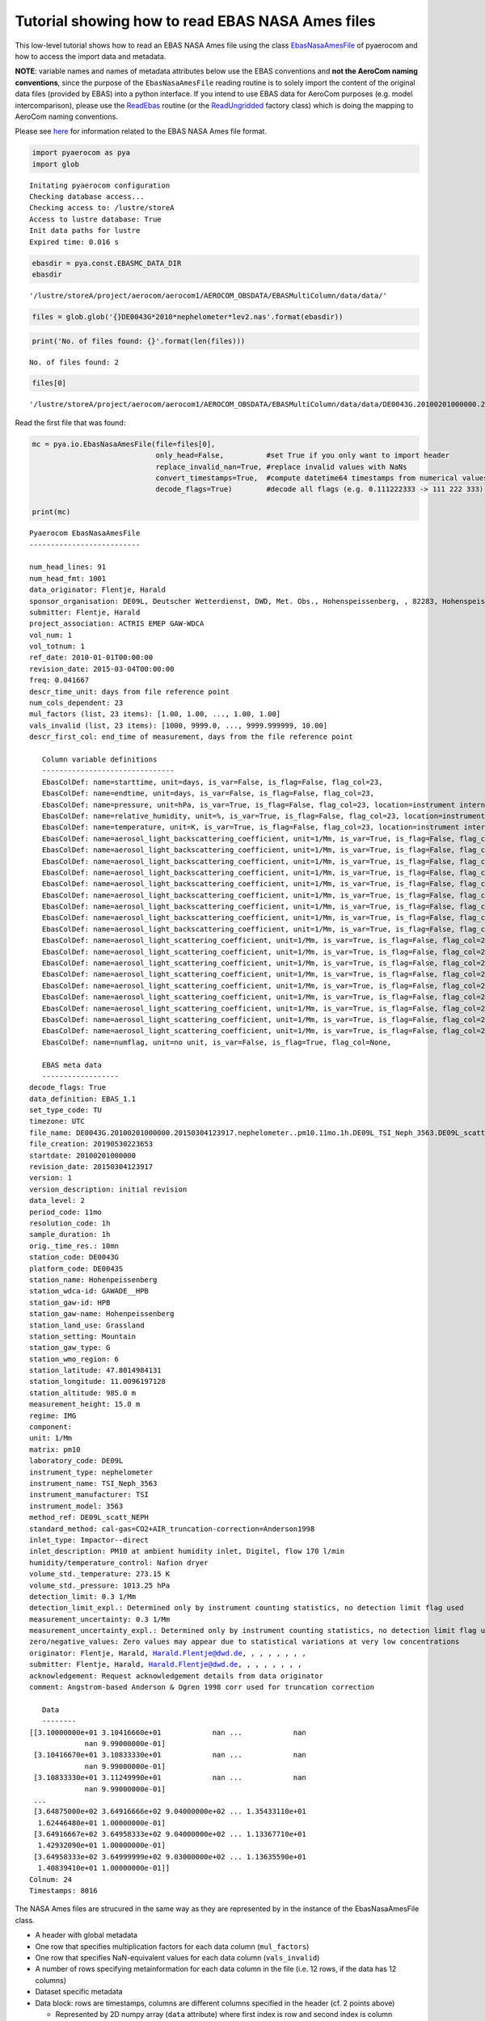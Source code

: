 
Tutorial showing how to read EBAS NASA Ames files
~~~~~~~~~~~~~~~~~~~~~~~~~~~~~~~~~~~~~~~~~~~~~~~~~

This low-level tutorial shows how to read an EBAS NASA Ames file using
the class
`EbasNasaAmesFile <https://pyaerocom.met.no/api.html?highlight=ebasnasaamesfile#pyaerocom.io.ebas_nasa_ames.EbasNasaAmesFile>`__
of pyaerocom and how to access the import data and metadata.

**NOTE**: variable names and names of metadata attributes below use the
EBAS conventions and **not the AeroCom naming conventions**, since the
purpose of the ``EbasNasaAmesFile`` reading routine is to solely import
the content of the original data files (provided by EBAS) into a python
interface. If you intend to use EBAS data for AeroCom purposes
(e.g. model intercomparison), please use the
`ReadEbas <https://pyaerocom.met.no/api.html?highlight=readebas#pyaerocom.io.read_ebas.ReadEbas>`__
routine (or the
`ReadUngridded <https://pyaerocom.met.no/api.html?highlight=readebas#module-pyaerocom.io.readungridded>`__
factory class) which is doing the mapping to AeroCom naming conventions.

Please see
`here <https://ebas-submit.nilu.no/Submit-Data/Getting-started>`__ for
information related to the EBAS NASA Ames file format.

.. code:: ipython3

    import pyaerocom as pya
    import glob


.. parsed-literal::

    Initating pyaerocom configuration
    Checking database access...
    Checking access to: /lustre/storeA
    Access to lustre database: True
    Init data paths for lustre
    Expired time: 0.016 s


.. code:: ipython3

    ebasdir = pya.const.EBASMC_DATA_DIR
    ebasdir




.. parsed-literal::

    '/lustre/storeA/project/aerocom/aerocom1/AEROCOM_OBSDATA/EBASMultiColumn/data/data/'



.. code:: ipython3

    files = glob.glob('{}DE0043G*2010*nephelometer*lev2.nas'.format(ebasdir))

.. code:: ipython3

    print('No. of files found: {}'.format(len(files)))


.. parsed-literal::

    No. of files found: 2


.. code:: ipython3

    files[0]




.. parsed-literal::

    '/lustre/storeA/project/aerocom/aerocom1/AEROCOM_OBSDATA/EBASMultiColumn/data/data/DE0043G.20100201000000.20150304123917.nephelometer..pm10.11mo.1h.DE09L_TSI_Neph_3563.DE09L_scatt_NEPH.lev2.nas'



Read the first file that was found:

.. code:: ipython3

    mc = pya.io.EbasNasaAmesFile(file=files[0],
                                 only_head=False,          #set True if you only want to import header
                                 replace_invalid_nan=True, #replace invalid values with NaNs
                                 convert_timestamps=True,  #compute datetime64 timestamps from numerical values
                                 decode_flags=True)        #decode all flags (e.g. 0.111222333 -> 111 222 333)
                                 
    print(mc)


.. parsed-literal::

    Pyaerocom EbasNasaAmesFile
    --------------------------
    
    num_head_lines: 91
    num_head_fmt: 1001
    data_originator: Flentje, Harald
    sponsor_organisation: DE09L, Deutscher Wetterdienst, DWD, Met. Obs., Hohenspeissenberg, , 82283, Hohenspeissenberg, Germany
    submitter: Flentje, Harald
    project_association: ACTRIS EMEP GAW-WDCA
    vol_num: 1
    vol_totnum: 1
    ref_date: 2010-01-01T00:00:00
    revision_date: 2015-03-04T00:00:00
    freq: 0.041667
    descr_time_unit: days from file reference point
    num_cols_dependent: 23
    mul_factors (list, 23 items): [1.00, 1.00, ..., 1.00, 1.00]
    vals_invalid (list, 23 items): [1000, 9999.0, ..., 9999.999999, 10.00]
    descr_first_col: end_time of measurement, days from the file reference point
    
       Column variable definitions
       -------------------------------
       EbasColDef: name=starttime, unit=days, is_var=False, is_flag=False, flag_col=23, 
       EbasColDef: name=endtime, unit=days, is_var=False, is_flag=False, flag_col=23, 
       EbasColDef: name=pressure, unit=hPa, is_var=True, is_flag=False, flag_col=23, location=instrument internal, statistics=arithmetic mean, matrix=instrument, detection_limit=, detection_limit_expl.=, measurement_uncertainty=, measurement_uncertainty_expl.=, 
       EbasColDef: name=relative_humidity, unit=%, is_var=True, is_flag=False, flag_col=23, location=instrument internal, statistics=arithmetic mean, matrix=instrument, detection_limit=, detection_limit_expl.=, measurement_uncertainty=, measurement_uncertainty_expl.=, 
       EbasColDef: name=temperature, unit=K, is_var=True, is_flag=False, flag_col=23, location=instrument internal, statistics=arithmetic mean, matrix=instrument, detection_limit=, detection_limit_expl.=, measurement_uncertainty=, measurement_uncertainty_expl.=, 
       EbasColDef: name=aerosol_light_backscattering_coefficient, unit=1/Mm, is_var=True, is_flag=False, flag_col=23, wavelength=450.0 nm, statistics=arithmetic mean, 
       EbasColDef: name=aerosol_light_backscattering_coefficient, unit=1/Mm, is_var=True, is_flag=False, flag_col=23, wavelength=450.0 nm, statistics=percentile:15.87, 
       EbasColDef: name=aerosol_light_backscattering_coefficient, unit=1/Mm, is_var=True, is_flag=False, flag_col=23, wavelength=450.0 nm, statistics=percentile:84.13, 
       EbasColDef: name=aerosol_light_backscattering_coefficient, unit=1/Mm, is_var=True, is_flag=False, flag_col=23, wavelength=550.0 nm, statistics=arithmetic mean, 
       EbasColDef: name=aerosol_light_backscattering_coefficient, unit=1/Mm, is_var=True, is_flag=False, flag_col=23, wavelength=550.0 nm, statistics=percentile:15.87, 
       EbasColDef: name=aerosol_light_backscattering_coefficient, unit=1/Mm, is_var=True, is_flag=False, flag_col=23, wavelength=550.0 nm, statistics=percentile:84.13, 
       EbasColDef: name=aerosol_light_backscattering_coefficient, unit=1/Mm, is_var=True, is_flag=False, flag_col=23, wavelength=700.0 nm, statistics=arithmetic mean, 
       EbasColDef: name=aerosol_light_backscattering_coefficient, unit=1/Mm, is_var=True, is_flag=False, flag_col=23, wavelength=700.0 nm, statistics=percentile:15.87, 
       EbasColDef: name=aerosol_light_backscattering_coefficient, unit=1/Mm, is_var=True, is_flag=False, flag_col=23, wavelength=700.0 nm, statistics=percentile:84.13, 
       EbasColDef: name=aerosol_light_scattering_coefficient, unit=1/Mm, is_var=True, is_flag=False, flag_col=23, wavelength=450.0 nm, statistics=arithmetic mean, 
       EbasColDef: name=aerosol_light_scattering_coefficient, unit=1/Mm, is_var=True, is_flag=False, flag_col=23, wavelength=450.0 nm, statistics=percentile:15.87, 
       EbasColDef: name=aerosol_light_scattering_coefficient, unit=1/Mm, is_var=True, is_flag=False, flag_col=23, wavelength=450.0 nm, statistics=percentile:84.13, 
       EbasColDef: name=aerosol_light_scattering_coefficient, unit=1/Mm, is_var=True, is_flag=False, flag_col=23, wavelength=550.0 nm, statistics=arithmetic mean, 
       EbasColDef: name=aerosol_light_scattering_coefficient, unit=1/Mm, is_var=True, is_flag=False, flag_col=23, wavelength=550.0 nm, statistics=percentile:15.87, 
       EbasColDef: name=aerosol_light_scattering_coefficient, unit=1/Mm, is_var=True, is_flag=False, flag_col=23, wavelength=550.0 nm, statistics=percentile:84.13, 
       EbasColDef: name=aerosol_light_scattering_coefficient, unit=1/Mm, is_var=True, is_flag=False, flag_col=23, wavelength=700.0 nm, statistics=arithmetic mean, 
       EbasColDef: name=aerosol_light_scattering_coefficient, unit=1/Mm, is_var=True, is_flag=False, flag_col=23, wavelength=700.0 nm, statistics=percentile:15.87, 
       EbasColDef: name=aerosol_light_scattering_coefficient, unit=1/Mm, is_var=True, is_flag=False, flag_col=23, wavelength=700.0 nm, statistics=percentile:84.13, 
       EbasColDef: name=numflag, unit=no unit, is_var=False, is_flag=True, flag_col=None, 
    
       EBAS meta data
       ------------------
    decode_flags: True
    data_definition: EBAS_1.1
    set_type_code: TU
    timezone: UTC
    file_name: DE0043G.20100201000000.20150304123917.nephelometer..pm10.11mo.1h.DE09L_TSI_Neph_3563.DE09L_scatt_NEPH.lev2.nas
    file_creation: 20190530223653
    startdate: 20100201000000
    revision_date: 20150304123917
    version: 1
    version_description: initial revision
    data_level: 2
    period_code: 11mo
    resolution_code: 1h
    sample_duration: 1h
    orig._time_res.: 10mn
    station_code: DE0043G
    platform_code: DE0043S
    station_name: Hohenpeissenberg
    station_wdca-id: GAWADE__HPB
    station_gaw-id: HPB
    station_gaw-name: Hohenpeissenberg
    station_land_use: Grassland
    station_setting: Mountain
    station_gaw_type: G
    station_wmo_region: 6
    station_latitude: 47.8014984131
    station_longitude: 11.0096197128
    station_altitude: 985.0 m
    measurement_height: 15.0 m
    regime: IMG
    component: 
    unit: 1/Mm
    matrix: pm10
    laboratory_code: DE09L
    instrument_type: nephelometer
    instrument_name: TSI_Neph_3563
    instrument_manufacturer: TSI
    instrument_model: 3563
    method_ref: DE09L_scatt_NEPH
    standard_method: cal-gas=CO2+AIR_truncation-correction=Anderson1998
    inlet_type: Impactor--direct
    inlet_description: PM10 at ambient humidity inlet, Digitel, flow 170 l/min
    humidity/temperature_control: Nafion dryer
    volume_std._temperature: 273.15 K
    volume_std._pressure: 1013.25 hPa
    detection_limit: 0.3 1/Mm
    detection_limit_expl.: Determined only by instrument counting statistics, no detection limit flag used
    measurement_uncertainty: 0.3 1/Mm
    measurement_uncertainty_expl.: Determined only by instrument counting statistics, no detection limit flag used
    zero/negative_values: Zero values may appear due to statistical variations at very low concentrations
    originator: Flentje, Harald, Harald.Flentje@dwd.de, , , , , , , ,
    submitter: Flentje, Harald, Harald.Flentje@dwd.de, , , , , , , ,
    acknowledgement: Request acknowledgement details from data originator
    comment: Angstrom-based Anderson & Ogren 1998 corr used for truncation correction
    
       Data
       --------
    [[3.10000000e+01 3.10416660e+01            nan ...            nan
                 nan 9.99000000e-01]
     [3.10416670e+01 3.10833330e+01            nan ...            nan
                 nan 9.99000000e-01]
     [3.10833330e+01 3.11249990e+01            nan ...            nan
                 nan 9.99000000e-01]
     ...
     [3.64875000e+02 3.64916666e+02 9.04000000e+02 ... 1.35433110e+01
      1.62446480e+01 1.00000000e-01]
     [3.64916667e+02 3.64958333e+02 9.04000000e+02 ... 1.13367710e+01
      1.42932090e+01 1.00000000e-01]
     [3.64958333e+02 3.64999999e+02 9.03000000e+02 ... 1.13635590e+01
      1.40839410e+01 1.00000000e-01]]
    Colnum: 24
    Timestamps: 8016


The NASA Ames files are strucured in the same way as they are
represented by in the instance of the EbasNasaAmesFile class.

-  A header with global metadata
-  One row that specifies multiplication factors for each data column
   (``mul_factors``)
-  One row that specifies NaN-equivalent values for each data column
   (``vals_invalid``)
-  A number of rows specifying metainformation for each data column in
   the file (i.e. 12 rows, if the data has 12 columns)
-  Dataset specific metadata
-  Data block: rows are timestamps, columns are different columns
   specified in the header (cf. 2 points above)

   -  Represented by 2D numpy array (``data`` attribute) where first
      index is row and second index is column

For details related to the file format `see
here <https://ebas-submit.nilu.no/Submit-Data/Data-Reporting/Templates/Category/Aerosol/Aerosol-Optical-Depth>`__.

.. code:: ipython3

    print(mc.shape)


.. parsed-literal::

    (8016, 24)


Data array
^^^^^^^^^^

The data is imported as a 2D numpy array which is accessible via the
``data`` attribute:

.. code:: ipython3

    mc.data




.. parsed-literal::

    array([[3.10000000e+01, 3.10416660e+01,            nan, ...,
                       nan,            nan, 9.99000000e-01],
           [3.10416670e+01, 3.10833330e+01,            nan, ...,
                       nan,            nan, 9.99000000e-01],
           [3.10833330e+01, 3.11249990e+01,            nan, ...,
                       nan,            nan, 9.99000000e-01],
           ...,
           [3.64875000e+02, 3.64916666e+02, 9.04000000e+02, ...,
            1.35433110e+01, 1.62446480e+01, 1.00000000e-01],
           [3.64916667e+02, 3.64958333e+02, 9.04000000e+02, ...,
            1.13367710e+01, 1.42932090e+01, 1.00000000e-01],
           [3.64958333e+02, 3.64999999e+02, 9.03000000e+02, ...,
            1.13635590e+01, 1.40839410e+01, 1.00000000e-01]])



The first index corresponds to the individual measurements (rows in
file) and the second index corresponds to the individual columns that
are stored in the file.

Column information
^^^^^^^^^^^^^^^^^^

Detailed information about each column can be accessed via the
``var_defs`` attribute, the first two columns are always the start and
stop timestamps:

.. code:: ipython3

    mc.var_defs[0]




.. parsed-literal::

    EbasColDef: name=starttime, unit=days, is_var=False, is_flag=False, flag_col=23, 



.. code:: ipython3

    mc.var_defs[1]




.. parsed-literal::

    EbasColDef: name=endtime, unit=days, is_var=False, is_flag=False, flag_col=23, 



After the start / stop columns follow the individual data columns.

.. code:: ipython3

    mc.var_defs[2]




.. parsed-literal::

    EbasColDef: name=pressure, unit=hPa, is_var=True, is_flag=False, flag_col=23, location=instrument internal, statistics=arithmetic mean, matrix=instrument, detection_limit=, detection_limit_expl.=, measurement_uncertainty=, measurement_uncertainty_expl.=, 



.. code:: ipython3

    mc.var_defs[3]




.. parsed-literal::

    EbasColDef: name=relative_humidity, unit=%, is_var=True, is_flag=False, flag_col=23, location=instrument internal, statistics=arithmetic mean, matrix=instrument, detection_limit=, detection_limit_expl.=, measurement_uncertainty=, measurement_uncertainty_expl.=, 



.. code:: ipython3

    mc.var_defs[4]




.. parsed-literal::

    EbasColDef: name=temperature, unit=K, is_var=True, is_flag=False, flag_col=23, location=instrument internal, statistics=arithmetic mean, matrix=instrument, detection_limit=, detection_limit_expl.=, measurement_uncertainty=, measurement_uncertainty_expl.=, 



.. code:: ipython3

    mc.var_defs[5]




.. parsed-literal::

    EbasColDef: name=aerosol_light_backscattering_coefficient, unit=1/Mm, is_var=True, is_flag=False, flag_col=23, wavelength=450.0 nm, statistics=arithmetic mean, 



In addition to the data columns in the files (such as time stamps, or
measured values of a certain variable) there is **at least one** flag
column in the data array and each data column has assigned one flag
column (cf. output above where the index of the flag column for each
data column is provided ``flag_col=23``, i.e. column 23 is the flag
column assigned to each of the 5 data columns that were displayed
exemplary above:

.. code:: ipython3

    mc.var_defs[23]




.. parsed-literal::

    EbasColDef: name=numflag, unit=no unit, is_var=False, is_flag=True, flag_col=None, 



The ``is_var`` attribute specifies, whether this column contains actual
variable data or if it is a flag column. A NASA Ames file can have one
or more flag columns that can be used to identify valid or invalid
measurments. Each flag in a flag column comprises a floating point
number that has encoded up to 3 3-digit numerical flags which are
specified here:

https://github.com/metno/pyaerocom/blob/master/pyaerocom/data/ebas_flags.csv

More info about the flags follows below. You can see, that the column 4
printed above has assigned column 12 (index 11) as flag column.

If you want to see an overview of all available columns in the file you
may use the following command:

.. code:: ipython3

    mc.print_col_info()


.. parsed-literal::

    Column 0
    Pyaerocom EbasColDef
    --------------------
    name: starttime
    unit: days
    is_var: False
    is_flag: False
    flag_col: 23
    
    Column 1
    Pyaerocom EbasColDef
    --------------------
    name: endtime
    unit: days
    is_var: False
    is_flag: False
    flag_col: 23
    
    Column 2
    Pyaerocom EbasColDef
    --------------------
    name: pressure
    unit: hPa
    is_var: True
    is_flag: False
    flag_col: 23
    location: instrument internal
    statistics: arithmetic mean
    matrix: instrument
    detection_limit: 
    detection_limit_expl.: 
    measurement_uncertainty: 
    measurement_uncertainty_expl.: 
    
    Column 3
    Pyaerocom EbasColDef
    --------------------
    name: relative_humidity
    unit: %
    is_var: True
    is_flag: False
    flag_col: 23
    location: instrument internal
    statistics: arithmetic mean
    matrix: instrument
    detection_limit: 
    detection_limit_expl.: 
    measurement_uncertainty: 
    measurement_uncertainty_expl.: 
    
    Column 4
    Pyaerocom EbasColDef
    --------------------
    name: temperature
    unit: K
    is_var: True
    is_flag: False
    flag_col: 23
    location: instrument internal
    statistics: arithmetic mean
    matrix: instrument
    detection_limit: 
    detection_limit_expl.: 
    measurement_uncertainty: 
    measurement_uncertainty_expl.: 
    
    Column 5
    Pyaerocom EbasColDef
    --------------------
    name: aerosol_light_backscattering_coefficient
    unit: 1/Mm
    is_var: True
    is_flag: False
    flag_col: 23
    wavelength: 450.0 nm
    statistics: arithmetic mean
    
    Column 6
    Pyaerocom EbasColDef
    --------------------
    name: aerosol_light_backscattering_coefficient
    unit: 1/Mm
    is_var: True
    is_flag: False
    flag_col: 23
    wavelength: 450.0 nm
    statistics: percentile:15.87
    
    Column 7
    Pyaerocom EbasColDef
    --------------------
    name: aerosol_light_backscattering_coefficient
    unit: 1/Mm
    is_var: True
    is_flag: False
    flag_col: 23
    wavelength: 450.0 nm
    statistics: percentile:84.13
    
    Column 8
    Pyaerocom EbasColDef
    --------------------
    name: aerosol_light_backscattering_coefficient
    unit: 1/Mm
    is_var: True
    is_flag: False
    flag_col: 23
    wavelength: 550.0 nm
    statistics: arithmetic mean
    
    Column 9
    Pyaerocom EbasColDef
    --------------------
    name: aerosol_light_backscattering_coefficient
    unit: 1/Mm
    is_var: True
    is_flag: False
    flag_col: 23
    wavelength: 550.0 nm
    statistics: percentile:15.87
    
    Column 10
    Pyaerocom EbasColDef
    --------------------
    name: aerosol_light_backscattering_coefficient
    unit: 1/Mm
    is_var: True
    is_flag: False
    flag_col: 23
    wavelength: 550.0 nm
    statistics: percentile:84.13
    
    Column 11
    Pyaerocom EbasColDef
    --------------------
    name: aerosol_light_backscattering_coefficient
    unit: 1/Mm
    is_var: True
    is_flag: False
    flag_col: 23
    wavelength: 700.0 nm
    statistics: arithmetic mean
    
    Column 12
    Pyaerocom EbasColDef
    --------------------
    name: aerosol_light_backscattering_coefficient
    unit: 1/Mm
    is_var: True
    is_flag: False
    flag_col: 23
    wavelength: 700.0 nm
    statistics: percentile:15.87
    
    Column 13
    Pyaerocom EbasColDef
    --------------------
    name: aerosol_light_backscattering_coefficient
    unit: 1/Mm
    is_var: True
    is_flag: False
    flag_col: 23
    wavelength: 700.0 nm
    statistics: percentile:84.13
    
    Column 14
    Pyaerocom EbasColDef
    --------------------
    name: aerosol_light_scattering_coefficient
    unit: 1/Mm
    is_var: True
    is_flag: False
    flag_col: 23
    wavelength: 450.0 nm
    statistics: arithmetic mean
    
    Column 15
    Pyaerocom EbasColDef
    --------------------
    name: aerosol_light_scattering_coefficient
    unit: 1/Mm
    is_var: True
    is_flag: False
    flag_col: 23
    wavelength: 450.0 nm
    statistics: percentile:15.87
    
    Column 16
    Pyaerocom EbasColDef
    --------------------
    name: aerosol_light_scattering_coefficient
    unit: 1/Mm
    is_var: True
    is_flag: False
    flag_col: 23
    wavelength: 450.0 nm
    statistics: percentile:84.13
    
    Column 17
    Pyaerocom EbasColDef
    --------------------
    name: aerosol_light_scattering_coefficient
    unit: 1/Mm
    is_var: True
    is_flag: False
    flag_col: 23
    wavelength: 550.0 nm
    statistics: arithmetic mean
    
    Column 18
    Pyaerocom EbasColDef
    --------------------
    name: aerosol_light_scattering_coefficient
    unit: 1/Mm
    is_var: True
    is_flag: False
    flag_col: 23
    wavelength: 550.0 nm
    statistics: percentile:15.87
    
    Column 19
    Pyaerocom EbasColDef
    --------------------
    name: aerosol_light_scattering_coefficient
    unit: 1/Mm
    is_var: True
    is_flag: False
    flag_col: 23
    wavelength: 550.0 nm
    statistics: percentile:84.13
    
    Column 20
    Pyaerocom EbasColDef
    --------------------
    name: aerosol_light_scattering_coefficient
    unit: 1/Mm
    is_var: True
    is_flag: False
    flag_col: 23
    wavelength: 700.0 nm
    statistics: arithmetic mean
    
    Column 21
    Pyaerocom EbasColDef
    --------------------
    name: aerosol_light_scattering_coefficient
    unit: 1/Mm
    is_var: True
    is_flag: False
    flag_col: 23
    wavelength: 700.0 nm
    statistics: percentile:15.87
    
    Column 22
    Pyaerocom EbasColDef
    --------------------
    name: aerosol_light_scattering_coefficient
    unit: 1/Mm
    is_var: True
    is_flag: False
    flag_col: 23
    wavelength: 700.0 nm
    statistics: percentile:84.13
    
    Column 23
    Pyaerocom EbasColDef
    --------------------
    name: numflag
    unit: no unit
    is_var: False
    is_flag: True
    flag_col: None
    


You can see that all variable columns were assigned the same flag
column, since there is only one flag column at the end (index 23). This
would be different if there were multiple flag columns (e.g. one for
each variable).

Access flag information
^^^^^^^^^^^^^^^^^^^^^^^

You can access the flags for each column using the ``flag_col_info``
attribute of the file (and the key of the respective flag column, that
you want to access, here->11).

.. code:: ipython3

    flagcol = mc.flag_col_info[23]
    flagcol




.. parsed-literal::

    <pyaerocom.io.ebas_nasa_ames.EbasFlagCol at 0x7f8704aae9e8>



The raw flags can be accessed via:

.. code:: ipython3

    flagcol.raw_data




.. parsed-literal::

    array([0.999, 0.999, 0.999, ..., 0.1  , 0.1  , 0.1  ])



And the processed flags are in stored in a (Nx3) numpy array where N is
the total number of timestamps.

.. code:: ipython3

    flagcol.decoded




.. parsed-literal::

    array([[999,   0,   0],
           [999,   0,   0],
           [999,   0,   0],
           ...,
           [100,   0,   0],
           [100,   0,   0],
           [100,   0,   0]])



For instance, access the flags of the 5 timestamp:

.. code:: ipython3

    flagcol.decoded[4]




.. parsed-literal::

    array([999,   0,   0])



This timestamp contains 1 (of the possible up to 3) flags: 999.

Validity of a combination of the flags can be directly accessed via:

.. code:: ipython3

    flagcol.valid[4]




.. parsed-literal::

    False



This flag (999) evaluates to an invalid measurement. Looking into `the
flag definition
file <https://github.com/metno/pyaerocom/blob/master/pyaerocom/data/ebas_flags.csv>`__
we see that these two flags have the following meaning:

-  999,‘Missing measurement, unspecified reason’,‘M’

where the last string specifies if this flag is valid (V) or invalid (I)
or missing (M).

Convert object to pandas Dataframe
^^^^^^^^^^^^^^^^^^^^^^^^^^^^^^^^^^

.. code:: ipython3

    df = mc.to_dataframe()
    df.head()




.. raw:: html

    <div>
    <style scoped>
        .dataframe tbody tr th:only-of-type {
            vertical-align: middle;
        }
    
        .dataframe tbody tr th {
            vertical-align: top;
        }
    
        .dataframe thead th {
            text-align: right;
        }
    </style>
    <table border="1" class="dataframe">
      <thead>
        <tr style="text-align: right;">
          <th></th>
          <th>starttime_days</th>
          <th>endtime_days</th>
          <th>pressure_hPa_instrument_arithmetic mean</th>
          <th>relative_humidity_%_instrument_arithmetic mean</th>
          <th>temperature_K_instrument_arithmetic mean</th>
          <th>aerosol_light_backscattering_coefficient_1/Mm_450.0nm_arithmetic mean</th>
          <th>aerosol_light_backscattering_coefficient_1/Mm_450.0nm_percentile:15.87</th>
          <th>aerosol_light_backscattering_coefficient_1/Mm_450.0nm_percentile:84.13</th>
          <th>aerosol_light_backscattering_coefficient_1/Mm_550.0nm_arithmetic mean</th>
          <th>aerosol_light_backscattering_coefficient_1/Mm_550.0nm_percentile:15.87</th>
          <th>...</th>
          <th>aerosol_light_scattering_coefficient_1/Mm_450.0nm_arithmetic mean</th>
          <th>aerosol_light_scattering_coefficient_1/Mm_450.0nm_percentile:15.87</th>
          <th>aerosol_light_scattering_coefficient_1/Mm_450.0nm_percentile:84.13</th>
          <th>aerosol_light_scattering_coefficient_1/Mm_550.0nm_arithmetic mean</th>
          <th>aerosol_light_scattering_coefficient_1/Mm_550.0nm_percentile:15.87</th>
          <th>aerosol_light_scattering_coefficient_1/Mm_550.0nm_percentile:84.13</th>
          <th>aerosol_light_scattering_coefficient_1/Mm_700.0nm_arithmetic mean</th>
          <th>aerosol_light_scattering_coefficient_1/Mm_700.0nm_percentile:15.87</th>
          <th>aerosol_light_scattering_coefficient_1/Mm_700.0nm_percentile:84.13</th>
          <th>numflag_no unit</th>
        </tr>
      </thead>
      <tbody>
        <tr>
          <th>2010-02-01 00:29:59</th>
          <td>31.000000</td>
          <td>31.041666</td>
          <td>NaN</td>
          <td>NaN</td>
          <td>NaN</td>
          <td>NaN</td>
          <td>NaN</td>
          <td>NaN</td>
          <td>NaN</td>
          <td>NaN</td>
          <td>...</td>
          <td>NaN</td>
          <td>NaN</td>
          <td>NaN</td>
          <td>NaN</td>
          <td>NaN</td>
          <td>NaN</td>
          <td>NaN</td>
          <td>NaN</td>
          <td>NaN</td>
          <td>0.999</td>
        </tr>
        <tr>
          <th>2010-02-01 01:29:59</th>
          <td>31.041667</td>
          <td>31.083333</td>
          <td>NaN</td>
          <td>NaN</td>
          <td>NaN</td>
          <td>NaN</td>
          <td>NaN</td>
          <td>NaN</td>
          <td>NaN</td>
          <td>NaN</td>
          <td>...</td>
          <td>NaN</td>
          <td>NaN</td>
          <td>NaN</td>
          <td>NaN</td>
          <td>NaN</td>
          <td>NaN</td>
          <td>NaN</td>
          <td>NaN</td>
          <td>NaN</td>
          <td>0.999</td>
        </tr>
        <tr>
          <th>2010-02-01 02:29:59</th>
          <td>31.083333</td>
          <td>31.124999</td>
          <td>NaN</td>
          <td>NaN</td>
          <td>NaN</td>
          <td>NaN</td>
          <td>NaN</td>
          <td>NaN</td>
          <td>NaN</td>
          <td>NaN</td>
          <td>...</td>
          <td>NaN</td>
          <td>NaN</td>
          <td>NaN</td>
          <td>NaN</td>
          <td>NaN</td>
          <td>NaN</td>
          <td>NaN</td>
          <td>NaN</td>
          <td>NaN</td>
          <td>0.999</td>
        </tr>
        <tr>
          <th>2010-02-01 03:29:59</th>
          <td>31.125000</td>
          <td>31.166666</td>
          <td>NaN</td>
          <td>NaN</td>
          <td>NaN</td>
          <td>NaN</td>
          <td>NaN</td>
          <td>NaN</td>
          <td>NaN</td>
          <td>NaN</td>
          <td>...</td>
          <td>NaN</td>
          <td>NaN</td>
          <td>NaN</td>
          <td>NaN</td>
          <td>NaN</td>
          <td>NaN</td>
          <td>NaN</td>
          <td>NaN</td>
          <td>NaN</td>
          <td>0.999</td>
        </tr>
        <tr>
          <th>2010-02-01 04:29:59</th>
          <td>31.166667</td>
          <td>31.208333</td>
          <td>NaN</td>
          <td>NaN</td>
          <td>NaN</td>
          <td>NaN</td>
          <td>NaN</td>
          <td>NaN</td>
          <td>NaN</td>
          <td>NaN</td>
          <td>...</td>
          <td>NaN</td>
          <td>NaN</td>
          <td>NaN</td>
          <td>NaN</td>
          <td>NaN</td>
          <td>NaN</td>
          <td>NaN</td>
          <td>NaN</td>
          <td>NaN</td>
          <td>0.999</td>
        </tr>
      </tbody>
    </table>
    <p>5 rows × 24 columns</p>
    </div>



You may also apply selection constraints when converting to a DataFrame
'''''''''''''''''''''''''''''''''''''''''''''''''''''''''''''''''''''''

.. code:: ipython3

    scattering = mc.to_dataframe('aerosol_light_scattering_coefficient', statistics='arithmetic mean')
    scattering




.. raw:: html

    <div>
    <style scoped>
        .dataframe tbody tr th:only-of-type {
            vertical-align: middle;
        }
    
        .dataframe tbody tr th {
            vertical-align: top;
        }
    
        .dataframe thead th {
            text-align: right;
        }
    </style>
    <table border="1" class="dataframe">
      <thead>
        <tr style="text-align: right;">
          <th></th>
          <th>aerosol_light_scattering_coefficient_1/Mm_450.0nm_arithmetic mean</th>
          <th>aerosol_light_scattering_coefficient_1/Mm_550.0nm_arithmetic mean</th>
          <th>aerosol_light_scattering_coefficient_1/Mm_700.0nm_arithmetic mean</th>
        </tr>
      </thead>
      <tbody>
        <tr>
          <th>2010-02-01 00:29:59</th>
          <td>NaN</td>
          <td>NaN</td>
          <td>NaN</td>
        </tr>
        <tr>
          <th>2010-02-01 01:29:59</th>
          <td>NaN</td>
          <td>NaN</td>
          <td>NaN</td>
        </tr>
        <tr>
          <th>2010-02-01 02:29:59</th>
          <td>NaN</td>
          <td>NaN</td>
          <td>NaN</td>
        </tr>
        <tr>
          <th>2010-02-01 03:29:59</th>
          <td>NaN</td>
          <td>NaN</td>
          <td>NaN</td>
        </tr>
        <tr>
          <th>2010-02-01 04:29:59</th>
          <td>NaN</td>
          <td>NaN</td>
          <td>NaN</td>
        </tr>
        <tr>
          <th>2010-02-01 05:29:59</th>
          <td>NaN</td>
          <td>NaN</td>
          <td>NaN</td>
        </tr>
        <tr>
          <th>2010-02-01 06:29:59</th>
          <td>NaN</td>
          <td>NaN</td>
          <td>NaN</td>
        </tr>
        <tr>
          <th>2010-02-01 07:29:59</th>
          <td>NaN</td>
          <td>NaN</td>
          <td>NaN</td>
        </tr>
        <tr>
          <th>2010-02-01 08:29:59</th>
          <td>NaN</td>
          <td>NaN</td>
          <td>NaN</td>
        </tr>
        <tr>
          <th>2010-02-01 09:29:59</th>
          <td>NaN</td>
          <td>NaN</td>
          <td>NaN</td>
        </tr>
        <tr>
          <th>2010-02-01 10:29:59</th>
          <td>NaN</td>
          <td>NaN</td>
          <td>NaN</td>
        </tr>
        <tr>
          <th>2010-02-01 11:29:59</th>
          <td>NaN</td>
          <td>NaN</td>
          <td>NaN</td>
        </tr>
        <tr>
          <th>2010-02-01 12:29:59</th>
          <td>NaN</td>
          <td>NaN</td>
          <td>NaN</td>
        </tr>
        <tr>
          <th>2010-02-01 13:29:59</th>
          <td>NaN</td>
          <td>NaN</td>
          <td>NaN</td>
        </tr>
        <tr>
          <th>2010-02-01 14:29:59</th>
          <td>NaN</td>
          <td>NaN</td>
          <td>NaN</td>
        </tr>
        <tr>
          <th>2010-02-01 15:29:59</th>
          <td>NaN</td>
          <td>NaN</td>
          <td>NaN</td>
        </tr>
        <tr>
          <th>2010-02-01 16:29:59</th>
          <td>NaN</td>
          <td>NaN</td>
          <td>NaN</td>
        </tr>
        <tr>
          <th>2010-02-01 17:29:59</th>
          <td>NaN</td>
          <td>NaN</td>
          <td>NaN</td>
        </tr>
        <tr>
          <th>2010-02-01 18:29:59</th>
          <td>NaN</td>
          <td>NaN</td>
          <td>NaN</td>
        </tr>
        <tr>
          <th>2010-02-01 19:29:59</th>
          <td>NaN</td>
          <td>NaN</td>
          <td>NaN</td>
        </tr>
        <tr>
          <th>2010-02-01 20:29:59</th>
          <td>NaN</td>
          <td>NaN</td>
          <td>NaN</td>
        </tr>
        <tr>
          <th>2010-02-01 21:29:59</th>
          <td>NaN</td>
          <td>NaN</td>
          <td>NaN</td>
        </tr>
        <tr>
          <th>2010-02-01 22:29:59</th>
          <td>NaN</td>
          <td>NaN</td>
          <td>NaN</td>
        </tr>
        <tr>
          <th>2010-02-01 23:29:59</th>
          <td>NaN</td>
          <td>NaN</td>
          <td>NaN</td>
        </tr>
        <tr>
          <th>2010-02-02 00:29:59</th>
          <td>NaN</td>
          <td>NaN</td>
          <td>NaN</td>
        </tr>
        <tr>
          <th>2010-02-02 01:29:59</th>
          <td>NaN</td>
          <td>NaN</td>
          <td>NaN</td>
        </tr>
        <tr>
          <th>2010-02-02 02:29:59</th>
          <td>NaN</td>
          <td>NaN</td>
          <td>NaN</td>
        </tr>
        <tr>
          <th>2010-02-02 03:29:59</th>
          <td>NaN</td>
          <td>NaN</td>
          <td>NaN</td>
        </tr>
        <tr>
          <th>2010-02-02 04:29:59</th>
          <td>NaN</td>
          <td>NaN</td>
          <td>NaN</td>
        </tr>
        <tr>
          <th>2010-02-02 05:29:59</th>
          <td>NaN</td>
          <td>NaN</td>
          <td>NaN</td>
        </tr>
        <tr>
          <th>...</th>
          <td>...</td>
          <td>...</td>
          <td>...</td>
        </tr>
        <tr>
          <th>2010-12-30 18:29:59</th>
          <td>53.430790</td>
          <td>35.308300</td>
          <td>20.360300</td>
        </tr>
        <tr>
          <th>2010-12-30 19:29:59</th>
          <td>36.300732</td>
          <td>23.530550</td>
          <td>14.807830</td>
        </tr>
        <tr>
          <th>2010-12-30 20:29:59</th>
          <td>35.503689</td>
          <td>22.803770</td>
          <td>12.677280</td>
        </tr>
        <tr>
          <th>2010-12-30 21:29:59</th>
          <td>33.409031</td>
          <td>21.931190</td>
          <td>12.509151</td>
        </tr>
        <tr>
          <th>2010-12-30 22:29:59</th>
          <td>32.129929</td>
          <td>21.236471</td>
          <td>12.093370</td>
        </tr>
        <tr>
          <th>2010-12-30 23:29:59</th>
          <td>28.423731</td>
          <td>18.567791</td>
          <td>10.626820</td>
        </tr>
        <tr>
          <th>2010-12-31 00:29:59</th>
          <td>41.814079</td>
          <td>27.366261</td>
          <td>15.529949</td>
        </tr>
        <tr>
          <th>2010-12-31 01:29:59</th>
          <td>30.993240</td>
          <td>20.264280</td>
          <td>11.713341</td>
        </tr>
        <tr>
          <th>2010-12-31 02:29:59</th>
          <td>29.103260</td>
          <td>19.418760</td>
          <td>11.360280</td>
        </tr>
        <tr>
          <th>2010-12-31 03:29:59</th>
          <td>22.745249</td>
          <td>15.086280</td>
          <td>8.639771</td>
        </tr>
        <tr>
          <th>2010-12-31 04:29:59</th>
          <td>23.487450</td>
          <td>15.794790</td>
          <td>9.212736</td>
        </tr>
        <tr>
          <th>2010-12-31 05:29:59</th>
          <td>16.424900</td>
          <td>11.154480</td>
          <td>6.603766</td>
        </tr>
        <tr>
          <th>2010-12-31 06:29:59</th>
          <td>13.479550</td>
          <td>9.255769</td>
          <td>5.481015</td>
        </tr>
        <tr>
          <th>2010-12-31 07:29:59</th>
          <td>17.258570</td>
          <td>11.956240</td>
          <td>8.506770</td>
        </tr>
        <tr>
          <th>2010-12-31 08:29:59</th>
          <td>12.597250</td>
          <td>8.628826</td>
          <td>5.281767</td>
        </tr>
        <tr>
          <th>2010-12-31 09:29:59</th>
          <td>15.833030</td>
          <td>10.717130</td>
          <td>6.477723</td>
        </tr>
        <tr>
          <th>2010-12-31 10:29:59</th>
          <td>14.618210</td>
          <td>9.979239</td>
          <td>5.987522</td>
        </tr>
        <tr>
          <th>2010-12-31 11:29:59</th>
          <td>15.715250</td>
          <td>10.630589</td>
          <td>6.477187</td>
        </tr>
        <tr>
          <th>2010-12-31 12:29:59</th>
          <td>25.136570</td>
          <td>17.360041</td>
          <td>10.710710</td>
        </tr>
        <tr>
          <th>2010-12-31 13:29:59</th>
          <td>29.165520</td>
          <td>20.273100</td>
          <td>12.399899</td>
        </tr>
        <tr>
          <th>2010-12-31 14:29:59</th>
          <td>26.211281</td>
          <td>18.200649</td>
          <td>11.271250</td>
        </tr>
        <tr>
          <th>2010-12-31 15:29:59</th>
          <td>38.909950</td>
          <td>26.989658</td>
          <td>16.587891</td>
        </tr>
        <tr>
          <th>2010-12-31 16:29:59</th>
          <td>31.470299</td>
          <td>21.862089</td>
          <td>13.784870</td>
        </tr>
        <tr>
          <th>2010-12-31 17:29:59</th>
          <td>18.475222</td>
          <td>12.039280</td>
          <td>7.012848</td>
        </tr>
        <tr>
          <th>2010-12-31 18:29:59</th>
          <td>32.092010</td>
          <td>21.740810</td>
          <td>13.151670</td>
        </tr>
        <tr>
          <th>2010-12-31 19:29:59</th>
          <td>29.312950</td>
          <td>19.707840</td>
          <td>13.096900</td>
        </tr>
        <tr>
          <th>2010-12-31 20:29:59</th>
          <td>28.166000</td>
          <td>19.270330</td>
          <td>11.515220</td>
        </tr>
        <tr>
          <th>2010-12-31 21:29:59</th>
          <td>36.854919</td>
          <td>25.116589</td>
          <td>14.893980</td>
        </tr>
        <tr>
          <th>2010-12-31 22:29:59</th>
          <td>30.724499</td>
          <td>21.249210</td>
          <td>12.814990</td>
        </tr>
        <tr>
          <th>2010-12-31 23:29:59</th>
          <td>28.431919</td>
          <td>20.387381</td>
          <td>12.723750</td>
        </tr>
      </tbody>
    </table>
    <p>8016 rows × 3 columns</p>
    </div>



.. code:: ipython3

    scattering.plot(figsize=(16,8))




.. parsed-literal::

    <matplotlib.axes._subplots.AxesSubplot at 0x7f86f6545940>




.. image:: add02_read_ebas_nasa_ames/add02_read_ebas_nasa_ames_40_1.png

